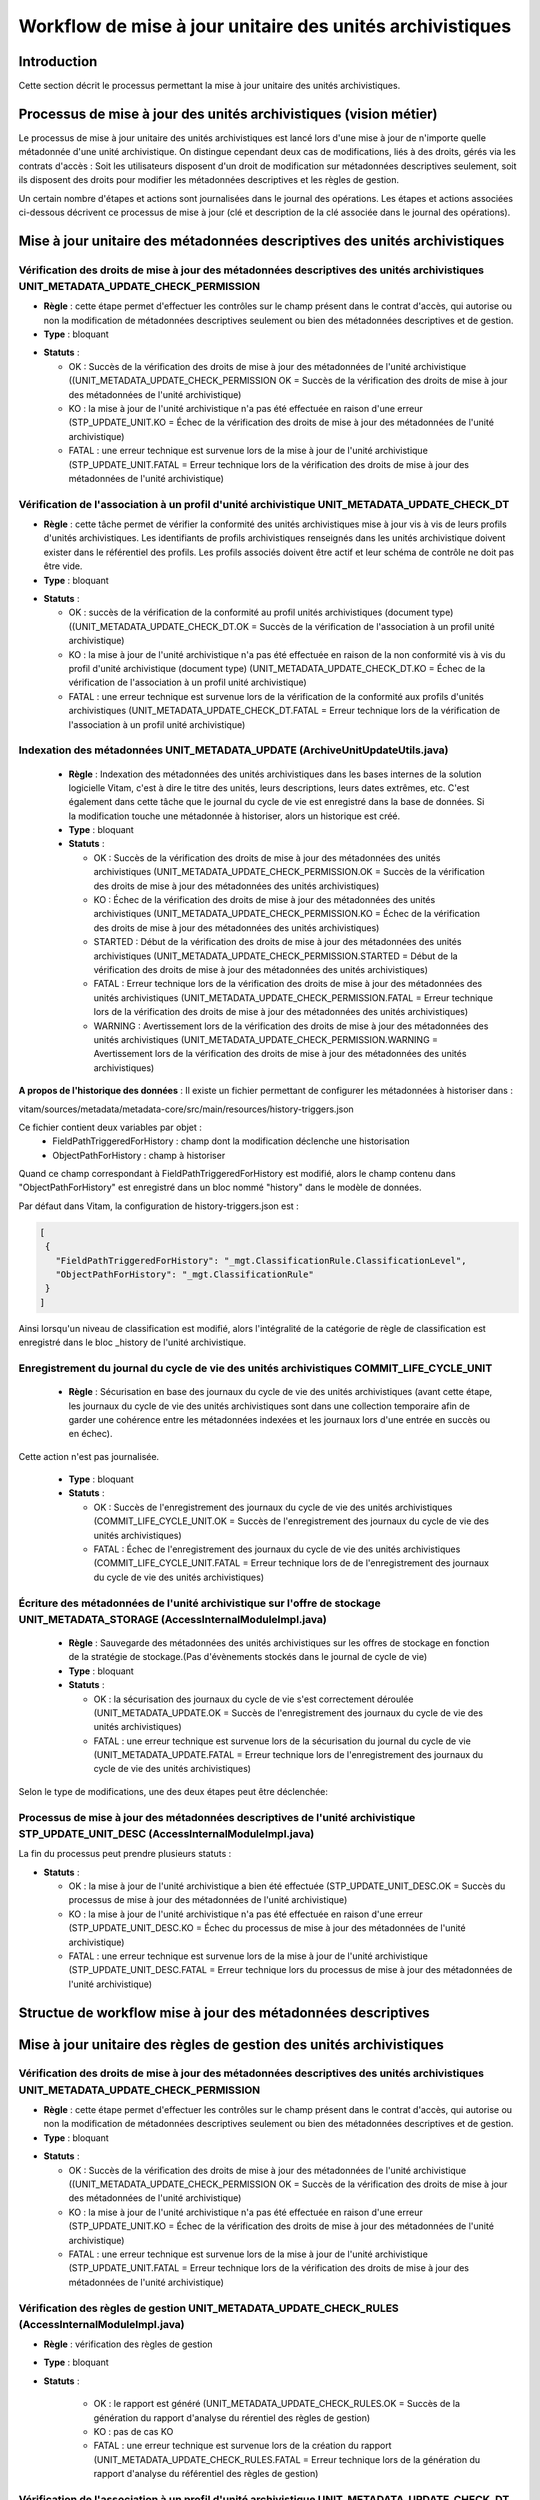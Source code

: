 Workflow de mise à jour unitaire des unités archivistiques
###########################################################

Introduction
============

Cette section décrit le processus permettant la mise à jour unitaire des unités archivistiques.


Processus de mise à jour des unités archivistiques (vision métier)
===================================================================

Le processus de mise à jour unitaire des unités archivistiques est lancé lors d'une mise à jour de n'importe quelle métadonnée d'une unité archivistique. On distingue cependant deux cas de modifications, liés à des droits, gérés via les contrats d'accès :
Soit les utilisateurs disposent d'un droit de modification sur métadonnées descriptives seulement, soit ils disposent des droits pour modifier les métadonnées descriptives et les règles de gestion.

Un certain nombre d'étapes et actions sont journalisées dans le journal des opérations.
Les étapes et actions associées ci-dessous décrivent ce processus de mise à jour (clé et description de la clé associée dans le journal des opérations).



Mise à jour unitaire des métadonnées descriptives des unités archivistiques
============================================================================


Vérification des droits de mise à jour des métadonnées descriptives des unités archivistiques  UNIT_METADATA_UPDATE_CHECK_PERMISSION
-------------------------------------------------------------------------------------------------------------------------------------


+ **Règle** : cette étape permet d'effectuer les contrôles sur le champ présent dans le contrat d'accès, qui autorise ou non la modification de métadonnées descriptives seulement ou bien des métadonnées descriptives et de gestion.

+ **Type** : bloquant

* **Statuts** :

  + OK : Succès de la vérification des droits de mise à jour des métadonnées de l'unité archivistique ((UNIT_METADATA_UPDATE_CHECK_PERMISSION OK = Succès de la vérification des droits de mise à jour des métadonnées de l'unité archivistique)

  + KO : la mise à jour de l'unité archivistique n'a pas été effectuée en raison d'une erreur (STP_UPDATE_UNIT.KO = Échec de la vérification des droits de mise à jour des métadonnées de l'unité archivistique)

  + FATAL : une erreur technique est survenue lors de la mise à jour de l'unité archivistique (STP_UPDATE_UNIT.FATAL = Erreur technique lors de la vérification des droits de mise à jour des métadonnées de l'unité archivistique)


Vérification de l'association à un profil d'unité archivistique UNIT_METADATA_UPDATE_CHECK_DT
-----------------------------------------------------------------------------------------------

+ **Règle** : cette tâche permet de vérifier la conformité des unités archivistiques mise à jour vis à vis de leurs profils d'unités archivistiques. Les identifiants de profils archivistiques renseignés dans les unités archivistique doivent exister dans le référentiel des profils. Les profils associés doivent être actif et leur schéma de contrôle ne doit pas être vide.

+ **Type** : bloquant

* **Statuts** :

  + OK : succès de la vérification de la conformité au profil unités archivistiques (document type) ((UNIT_METADATA_UPDATE_CHECK_DT.OK = Succès de la vérification de l'association à un profil unité archivistique)

  + KO : la mise à jour de l'unité archivistique n'a pas été effectuée en raison de la non conformité vis à vis du profil d'unité archivistique (document type) (UNIT_METADATA_UPDATE_CHECK_DT.KO = Échec de la vérification de l'association à un profil unité archivistique)

  + FATAL : une erreur technique est survenue lors de la vérification de la conformité aux profils d'unités archivistiques (UNIT_METADATA_UPDATE_CHECK_DT.FATAL = Erreur technique lors de la vérification de l'association à un profil unité archivistique)



Indexation des métadonnées UNIT_METADATA_UPDATE (ArchiveUnitUpdateUtils.java)
-----------------------------------------------------------------------------

  + **Règle** : Indexation des métadonnées des unités archivistiques dans les bases internes de la solution logicielle Vitam, c'est à dire le titre des unités, leurs descriptions, leurs dates extrêmes, etc. C'est également dans cette tâche que le journal du cycle de vie est enregistré dans la base de données. Si la modification touche une métadonnée à historiser, alors un historique est créé. 

  + **Type** : bloquant

  + **Statuts** :

    - OK : Succès de la vérification des droits de mise à jour des métadonnées des unités archivistiques (UNIT_METADATA_UPDATE_CHECK_PERMISSION.OK = Succès de la vérification des droits de mise à jour des métadonnées des unités archivistiques)

    - KO : Échec de la vérification des droits de mise à jour des métadonnées des unités archivistiques (UNIT_METADATA_UPDATE_CHECK_PERMISSION.KO = Échec de la vérification des droits de mise à jour des métadonnées des unités archivistiques)

    - STARTED : Début de la vérification des droits de mise à jour des métadonnées des unités archivistiques (UNIT_METADATA_UPDATE_CHECK_PERMISSION.STARTED = Début de la vérification des droits de mise à jour des métadonnées des unités archivistiques)

    - FATAL : Erreur technique lors de la vérification des droits de mise à jour des métadonnées des unités archivistiques (UNIT_METADATA_UPDATE_CHECK_PERMISSION.FATAL = Erreur technique lors de la vérification des droits de mise à jour des métadonnées des unités archivistiques)

    - WARNING : Avertissement lors de la vérification des droits de mise à jour des métadonnées des unités archivistiques (UNIT_METADATA_UPDATE_CHECK_PERMISSION.WARNING = Avertissement lors de la vérification des droits de mise à jour des métadonnées des unités archivistiques)

**A propos de l'historique des données** : Il existe un fichier permettant de configurer les métadonnées à historiser dans :

vitam/sources/metadata/metadata-core/src/main/resources/history-triggers.json

Ce fichier contient deux variables par objet :
  - FieldPathTriggeredForHistory : champ dont la modification déclenche une historisation
  - ObjectPathForHistory : champ à historiser

Quand ce champ correspondant à FieldPathTriggeredForHistory est modifié, alors le champ contenu dans "ObjectPathForHistory" est enregistré dans un bloc nommé "history" dans le modèle de données.

Par défaut dans Vitam, la configuration de history-triggers.json est :

.. code-block:: JSON

  [
   {
     "FieldPathTriggeredForHistory": "_mgt.ClassificationRule.ClassificationLevel",
     "ObjectPathForHistory": "_mgt.ClassificationRule"
   }
  ]

Ainsi lorsqu'un niveau de classification est modifié, alors l'intégralité de la catégorie de règle de classification est enregistré dans le bloc _history de l'unité archivistique.



Enregistrement du journal du cycle de vie des unités archivistiques COMMIT_LIFE_CYCLE_UNIT
-------------------------------------------------------------------------------------------


 + **Règle** : Sécurisation en base des journaux du cycle de vie des unités archivistiques (avant cette étape, les journaux du cycle de vie des unités archivistiques sont dans une collection temporaire afin de garder une cohérence entre les métadonnées indexées et les journaux lors d'une entrée en succès ou en échec).

Cette action n'est pas journalisée.

  + **Type** : bloquant

  + **Statuts** :

    - OK : Succès de l'enregistrement des journaux du cycle de vie des unités archivistiques (COMMIT_LIFE_CYCLE_UNIT.OK = Succès de l'enregistrement des journaux du cycle de vie des unités archivistiques)

    - FATAL : Échec de l'enregistrement des journaux du cycle de vie des unités archivistiques (COMMIT_LIFE_CYCLE_UNIT.FATAL = Erreur technique lors de de l'enregistrement des journaux du cycle de vie des unités archivistiques)



Écriture des métadonnées de l'unité archivistique sur l'offre de stockage UNIT_METADATA_STORAGE (AccessInternalModuleImpl.java)
-------------------------------------------------------------------------------------------------------------------------------

  + **Règle** : Sauvegarde des métadonnées des unités archivistiques sur les offres de stockage en fonction de la stratégie de stockage.(Pas d'évènements stockés dans le journal de cycle de vie)

  + **Type** : bloquant

  + **Statuts** :

    - OK : la sécurisation des journaux du cycle de vie s'est correctement déroulée (UNIT_METADATA_UPDATE.OK = Succès de l'enregistrement des journaux du cycle de vie des unités archivistiques)

    - FATAL : une erreur technique est survenue lors de la sécurisation du journal du cycle de vie (UNIT_METADATA_UPDATE.FATAL = Erreur technique lors de l'enregistrement des journaux du cycle de vie des unités archivistiques)



Selon le type de modifications, une des deux étapes peut être déclenchée:


Processus de mise à jour des métadonnées descriptives de l'unité archivistique STP_UPDATE_UNIT_DESC (AccessInternalModuleImpl.java)
-------------------------------------------------------------------------------------------------------------------------------------

La fin du processus peut prendre plusieurs statuts :

* **Statuts** :

  + OK : la mise à jour de l'unité archivistique a bien été effectuée (STP_UPDATE_UNIT_DESC.OK = Succès du processus de mise à jour des métadonnées de l'unité archivistique)

  + KO : la mise à jour de l'unité archivistique n'a pas été effectuée en raison d'une erreur (STP_UPDATE_UNIT_DESC.KO = Échec du processus de mise à jour des métadonnées de l'unité archivistique)

  + FATAL : une erreur technique est survenue lors de la mise à jour de l'unité archivistique (STP_UPDATE_UNIT_DESC.FATAL = Erreur technique lors du processus de mise à jour des métadonnées de l'unité archivistique)


Structue de workflow mise à jour des métadonnées descriptives
=============================================================

.. image:: images/workflow-unit-desc-update.png
        :align: center
        :alt: Diagramme d'état / transitions du workflow d'ingest



Mise à jour unitaire des règles de gestion des unités archivistiques
======================================================================


Vérification des droits de mise à jour des métadonnées descriptives des unités archivistiques  UNIT_METADATA_UPDATE_CHECK_PERMISSION
-------------------------------------------------------------------------------------------------------------------------------------


+ **Règle** : cette étape permet d'effectuer les contrôles sur le champ présent dans le contrat d'accès, qui autorise ou non la modification de métadonnées descriptives seulement ou bien des métadonnées descriptives et de gestion.

+ **Type** : bloquant

* **Statuts** :

  + OK : Succès de la vérification des droits de mise à jour des métadonnées de l'unité archivistique ((UNIT_METADATA_UPDATE_CHECK_PERMISSION OK = Succès de la vérification des droits de mise à jour des métadonnées de l'unité archivistique)

  + KO : la mise à jour de l'unité archivistique n'a pas été effectuée en raison d'une erreur (STP_UPDATE_UNIT.KO = Échec de la vérification des droits de mise à jour des métadonnées de l'unité archivistique)

  + FATAL : une erreur technique est survenue lors de la mise à jour de l'unité archivistique (STP_UPDATE_UNIT.FATAL = Erreur technique lors de la vérification des droits de mise à jour des métadonnées de l'unité archivistique)



Vérification des règles de gestion UNIT_METADATA_UPDATE_CHECK_RULES (AccessInternalModuleImpl.java)
---------------------------------------------------------------------------------------------------

+ **Règle** : vérification des règles de gestion

+ **Type** : bloquant

+ **Statuts** :

    - OK : le rapport est généré (UNIT_METADATA_UPDATE_CHECK_RULES.OK = Succès de la génération du rapport d'analyse du rérentiel des règles de gestion)

    - KO : pas de cas KO

    - FATAL : une erreur technique est survenue lors de la création du rapport (UNIT_METADATA_UPDATE_CHECK_RULES.FATAL = Erreur technique lors de la génération du rapport d'analyse du référentiel des règles de gestion)


Vérification de l'association à un profil d'unité archivistique UNIT_METADATA_UPDATE_CHECK_DT
-----------------------------------------------------------------------------------------------


+ **Règle** : cette tâche permet de vérifier la conformité des unités archivistiques mise à jour vis à vis de leurs profils d'unités archivistiques. Les identifiants de profils archivistiques renseignés dans les unités archivistique doivent exister dans le référentiel des profils. Les profils associés doivent être actif et leur schéma de contrôle ne doit pas être vide.

+ **Type** : bloquant

* **Statuts** :

  + OK : succès de la vérification de la conformité au profil unités archivistiques (document type) ((UNIT_METADATA_UPDATE_CHECK_DT.OK = Succès de la vérification de l'association à un profil unité archivistique)

  + KO : la mise à jour de l'unité archivistique n'a pas été effectuée en raison de la non conformité vis à vis du profil d'unité archivistique (document type) (UNIT_METADATA_UPDATE_CHECK_DT.KO = Échec de la vérification de l'association à un profil unité archivistique)

  + FATAL : une erreur technique est survenue lors de la vérification de la conformité aux profils d'unités archivistiques (UNIT_METADATA_UPDATE_CHECK_DT.FATAL = Erreur technique lors de la vérification de l'association à un profil unité archivistique)


Indexation des métadonnées UNIT_METADATA_UPDATE (ArchiveUnitUpdateUtils.java)
-----------------------------------------------------------------------------

  + **Règle** : Indexation des métadonnées des unités archivistiques dans les bases internes de la solution logicielle Vitam, c'est à dire le titre des unités, leurs descriptions, leurs dates extrêmes, etc. C'est également dans cette tâche que le journal du cycle de vie est enregistré dans la base de données. Si la modification touche une métadonnée à historiser, alors un historique est créé. 

  + **Type** : bloquant

  + **Statuts** :

    - OK : Succès de la vérification des droits de mise à jour des métadonnées des unités archivistiques (UNIT_METADATA_UPDATE_CHECK_PERMISSION.OK = Succès de la vérification des droits de mise à jour des métadonnées des unités archivistiques)

    - KO : Échec de la vérification des droits de mise à jour des métadonnées des unités archivistiques (UNIT_METADATA_UPDATE_CHECK_PERMISSION.KO = Échec de la vérification des droits de mise à jour des métadonnées des unités archivistiques)

    - STARTED : Début de la vérification des droits de mise à jour des métadonnées des unités archivistiques (UNIT_METADATA_UPDATE_CHECK_PERMISSION.STARTED = Début de la vérification des droits de mise à jour des métadonnées des unités archivistiques)

    - FATAL : Erreur technique lors de la vérification des droits de mise à jour des métadonnées des unités archivistiques (UNIT_METADATA_UPDATE_CHECK_PERMISSION.FATAL = Erreur technique lors de la vérification des droits de mise à jour des métadonnées des unités archivistiques)

    - WARNING : Avertissement lors de la vérification des droits de mise à jour des métadonnées des unités archivistiques (UNIT_METADATA_UPDATE_CHECK_PERMISSION.WARNING = Avertissement lors de la vérification des droits de mise à jour des métadonnées des unités archivistiques)

**A propos de l'historique des données** : Il existe un fichier permettant de configurer les métadonnées à historiser dans :

vitam/sources/metadata/metadata-core/src/main/resources/history-triggers.json

Ce fichier contient deux variables par objet :
  - FieldPathTriggeredForHistory : champ dont la modification déclenche une historisation
  - ObjectPathForHistory : champ à historiser

Quand ce champ correspondant à FieldPathTriggeredForHistory est modifié, alors le champ contenu dans "ObjectPathForHistory" est enregistré dans un bloc nommé "history" dans le modèle de données.

Par défaut dans Vitam, la configuration de history-triggers.json est :

.. code-block:: JSON

  [
   {
     "FieldPathTriggeredForHistory": "_mgt.ClassificationRule.ClassificationLevel",
     "ObjectPathForHistory": "_mgt.ClassificationRule"
   }
  ]

Ainsi lorsqu'un niveau de classification est modifié, alors l'intégralité de la catégorie de règle de classification est enregistré dans le bloc _history de l'unité archivistique.


Enregistrement du journal du cycle de vie des unités archivistiques COMMIT_LIFE_CYCLE_UNIT
-------------------------------------------------------------------------------------------


 + **Règle** : Sécurisation en base des journaux du cycle de vie des unités archivistiques (avant cette étape, les journaux du cycle de vie des unités archivistiques sont dans une collection temporaire afin de garder une cohérence entre les métadonnées indexées et les journaux lors d'une entrée en succès ou en échec). Cette action n'est pas journalisée.

  + **Type** : bloquant

  + **Statuts** :

    - OK : Succès de l'enregistrement des journaux du cycle de vie des unités archivistiques (COMMIT_LIFE_CYCLE_UNIT.OK = Succès de l'enregistrement des journaux du cycle de vie des unités archivistiques)

    - FATAL : Échec de l'enregistrement des journaux du cycle de vie des unités archivistiques (COMMIT_LIFE_CYCLE_UNIT.FATAL = Erreur technique lors de de l'enregistrement des journaux du cycle de vie des unités archivistiques)


Écriture des métadonnées de l'unité archivistique sur l'offre de stockage UNIT_METADATA_STORAGE (AccessInternalModuleImpl.java)
-------------------------------------------------------------------------------------------------------------------------------

  + **Règle** : Sauvegarde des métadonnées des unités archivistiques sur les offres de stockage en fonction de la stratégie de stockage.(Pas d'évènements stockés dans le journal de cycle de vie)

  + **Type** : bloquant

  + **Statuts** :

    - OK : la sécurisation des journaux du cycle de vie s'est correctement déroulée (UNIT_METADATA_UPDATE.OK = Succès de l'enregistrement des journaux du cycle de vie des unités archivistiques)

    - FATAL : une erreur technique est survenue lors de la sécurisation du journal du cycle de vie (UNIT_METADATA_UPDATE.FATAL = Erreur technique lors de l'enregistrement des journaux du cycle de vie des unités archivistiques)


Processus de mise à jour de règle de gestion des métadonnées de l'unité archivistique STP_UPDATE_UNIT (AccessInternalModuleImpl.java)
--------------------------------------------------------------------------------------------------------------------------------------------

 + **Règle** : Mise à jour de règle de gestion des métadonnées de l'unité archivistique.

 + **Type** : bloquant

 + **Statuts** :

    - OK : la mise à jour de l'unité archivistique a bien été effectuée. (STP_UPDATE_UNIT.OK = Succès du processus de mise à jour des métadonnées de l'unité archivistique)

    - KO : la mise à jour de l'unité archivistique n'a pas été effectuée en raison d'une erreur (STP_UPDATE_UNIT.KO = Échec du processus de mise à jour des métadonnées de l'unité archivistique)

    - FATAL : une erreur technique est survenue lors de la mise à jour de l'unité archivistique (STP_UPDATE_UNIT.FATAL = Erreur technique lors du processus de mise à jour des métadonnées de l'unité archivistique)

Structue de workflow mise à jour des règles de gestions de l'unité archivistique
=================================================================================

.. image:: images/workflow-unit-rules-update.png
        :align: center
        :alt: Diagramme d'état / transitions du workflow d'ingest
